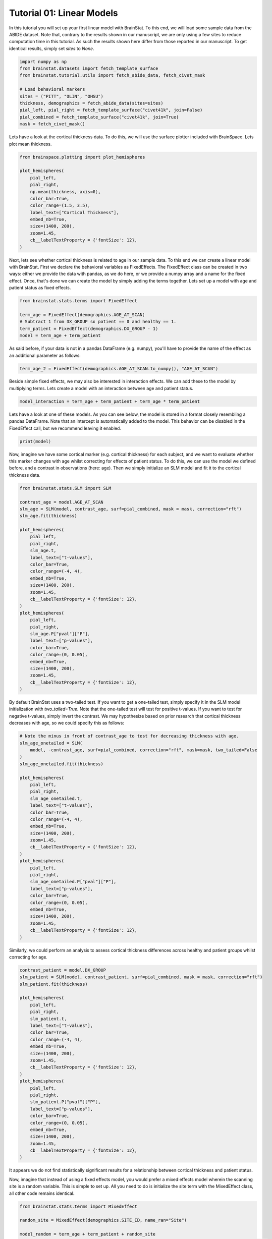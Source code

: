 
.. DO NOT EDIT.
.. THIS FILE WAS AUTOMATICALLY GENERATED BY SPHINX-GALLERY.
.. TO MAKE CHANGES, EDIT THE SOURCE PYTHON FILE:
.. "python/generated_tutorials/plot_tutorial_01_basics.py"
.. LINE NUMBERS ARE GIVEN BELOW.

.. only:: html

    .. note::
        :class: sphx-glr-download-link-note

        Click :ref:`here <sphx_glr_download_python_generated_tutorials_plot_tutorial_01_basics.py>`
        to download the full example code

.. rst-class:: sphx-glr-example-title

.. _sphx_glr_python_generated_tutorials_plot_tutorial_01_basics.py:


Tutorial 01: Linear Models
=========================================
In this tutorial you will set up your first linear model with BrainStat. 
To this end, we will load some sample data from the ABIDE dataset. Note that,
contrary to the results shown in our manuscript, we are only using a few sites
to reduce computation time in this tutorial. As such the results shown here
differ from those reported in our manuscript. To get identical results,
simply set `sites` to `None`. 

.. GENERATED FROM PYTHON SOURCE LINES 11-24

.. code-block:: default



    import numpy as np
    from brainstat.datasets import fetch_template_surface
    from brainstat.tutorial.utils import fetch_abide_data, fetch_civet_mask

    # Load behavioral markers
    sites = ("PITT", "OLIN", "OHSU")
    thickness, demographics = fetch_abide_data(sites=sites)
    pial_left, pial_right = fetch_template_surface("civet41k", join=False)
    pial_combined = fetch_template_surface("civet41k", join=True)
    mask = fetch_civet_mask()





.. rst-class:: sphx-glr-script-out

 Out:

 .. code-block:: none

    0it [00:00, ?it/s]    Fetching thickness data for subject 1 out of 116: : 0it [00:00, ?it/s]    Fetching thickness data for subject 1 out of 116: : 1it [00:00,  5.03it/s]    Fetching thickness data for subject 2 out of 116: : 1it [00:00,  5.03it/s]    Fetching thickness data for subject 2 out of 116: : 2it [00:00,  5.05it/s]    Fetching thickness data for subject 3 out of 116: : 2it [00:00,  5.05it/s]    Fetching thickness data for subject 3 out of 116: : 3it [00:00,  5.18it/s]    Fetching thickness data for subject 4 out of 116: : 3it [00:00,  5.18it/s]    Fetching thickness data for subject 4 out of 116: : 4it [00:00,  5.24it/s]    Fetching thickness data for subject 5 out of 116: : 4it [00:00,  5.24it/s]    Fetching thickness data for subject 5 out of 116: : 5it [00:00,  5.04it/s]    Fetching thickness data for subject 6 out of 116: : 5it [00:00,  5.04it/s]    Fetching thickness data for subject 6 out of 116: : 6it [00:01,  4.95it/s]    Fetching thickness data for subject 7 out of 116: : 6it [00:01,  4.95it/s]    Fetching thickness data for subject 7 out of 116: : 7it [00:01,  4.90it/s]    Fetching thickness data for subject 8 out of 116: : 7it [00:01,  4.90it/s]    Fetching thickness data for subject 8 out of 116: : 8it [00:01,  4.88it/s]    Fetching thickness data for subject 9 out of 116: : 8it [00:01,  4.88it/s]    Fetching thickness data for subject 9 out of 116: : 9it [00:01,  4.96it/s]    Fetching thickness data for subject 10 out of 116: : 9it [00:01,  4.96it/s]    Fetching thickness data for subject 10 out of 116: : 10it [00:01,  5.03it/s]    Fetching thickness data for subject 11 out of 116: : 10it [00:01,  5.03it/s]    Fetching thickness data for subject 11 out of 116: : 11it [00:02,  4.79it/s]    Fetching thickness data for subject 12 out of 116: : 11it [00:02,  4.79it/s]    Fetching thickness data for subject 12 out of 116: : 12it [00:02,  4.90it/s]    Fetching thickness data for subject 13 out of 116: : 12it [00:02,  4.90it/s]    Fetching thickness data for subject 13 out of 116: : 13it [00:02,  4.93it/s]    Fetching thickness data for subject 14 out of 116: : 13it [00:02,  4.93it/s]    Fetching thickness data for subject 14 out of 116: : 14it [00:02,  4.93it/s]    Fetching thickness data for subject 15 out of 116: : 14it [00:02,  4.93it/s]    Fetching thickness data for subject 15 out of 116: : 15it [00:03,  4.85it/s]    Fetching thickness data for subject 16 out of 116: : 15it [00:03,  4.85it/s]    Fetching thickness data for subject 16 out of 116: : 16it [00:03,  4.88it/s]    Fetching thickness data for subject 17 out of 116: : 16it [00:03,  4.88it/s]    Fetching thickness data for subject 17 out of 116: : 17it [00:03,  5.02it/s]    Fetching thickness data for subject 18 out of 116: : 17it [00:03,  5.02it/s]    Fetching thickness data for subject 18 out of 116: : 18it [00:03,  5.09it/s]    Fetching thickness data for subject 19 out of 116: : 18it [00:03,  5.09it/s]    Fetching thickness data for subject 19 out of 116: : 19it [00:03,  5.12it/s]    Fetching thickness data for subject 20 out of 116: : 19it [00:03,  5.12it/s]    Fetching thickness data for subject 20 out of 116: : 20it [00:03,  5.23it/s]    Fetching thickness data for subject 21 out of 116: : 20it [00:03,  5.23it/s]    Fetching thickness data for subject 21 out of 116: : 21it [00:04,  5.24it/s]    Fetching thickness data for subject 22 out of 116: : 21it [00:04,  5.24it/s]    Fetching thickness data for subject 22 out of 116: : 22it [00:04,  5.29it/s]    Fetching thickness data for subject 23 out of 116: : 22it [00:04,  5.29it/s]    Fetching thickness data for subject 23 out of 116: : 23it [00:04,  5.10it/s]    Fetching thickness data for subject 24 out of 116: : 23it [00:04,  5.10it/s]    Fetching thickness data for subject 24 out of 116: : 24it [00:04,  4.89it/s]    Fetching thickness data for subject 25 out of 116: : 24it [00:04,  4.89it/s]    Fetching thickness data for subject 25 out of 116: : 25it [00:05,  4.89it/s]    Fetching thickness data for subject 26 out of 116: : 25it [00:05,  4.89it/s]    Fetching thickness data for subject 26 out of 116: : 26it [00:05,  4.88it/s]    Fetching thickness data for subject 27 out of 116: : 26it [00:05,  4.88it/s]    Fetching thickness data for subject 27 out of 116: : 27it [00:05,  4.86it/s]    Fetching thickness data for subject 28 out of 116: : 27it [00:05,  4.86it/s]    Fetching thickness data for subject 28 out of 116: : 28it [00:05,  4.87it/s]    Fetching thickness data for subject 29 out of 116: : 28it [00:05,  4.87it/s]    Fetching thickness data for subject 29 out of 116: : 29it [00:05,  4.62it/s]    Fetching thickness data for subject 30 out of 116: : 29it [00:05,  4.62it/s]    Fetching thickness data for subject 30 out of 116: : 30it [00:06,  4.78it/s]    Fetching thickness data for subject 31 out of 116: : 30it [00:06,  4.78it/s]    Fetching thickness data for subject 31 out of 116: : 31it [00:06,  4.86it/s]    Fetching thickness data for subject 32 out of 116: : 31it [00:06,  4.86it/s]    Fetching thickness data for subject 32 out of 116: : 32it [00:06,  4.90it/s]    Fetching thickness data for subject 33 out of 116: : 32it [00:06,  4.90it/s]    Fetching thickness data for subject 33 out of 116: : 33it [00:06,  4.95it/s]    Fetching thickness data for subject 34 out of 116: : 33it [00:06,  4.95it/s]    Fetching thickness data for subject 34 out of 116: : 34it [00:06,  4.93it/s]    Fetching thickness data for subject 35 out of 116: : 34it [00:06,  4.93it/s]    Fetching thickness data for subject 35 out of 116: : 35it [00:07,  5.00it/s]    Fetching thickness data for subject 36 out of 116: : 35it [00:07,  5.00it/s]    Fetching thickness data for subject 36 out of 116: : 36it [00:07,  5.02it/s]    Fetching thickness data for subject 37 out of 116: : 36it [00:07,  5.02it/s]    Fetching thickness data for subject 37 out of 116: : 37it [00:07,  5.10it/s]    Fetching thickness data for subject 38 out of 116: : 37it [00:07,  5.10it/s]    Fetching thickness data for subject 38 out of 116: : 38it [00:07,  5.09it/s]    Fetching thickness data for subject 39 out of 116: : 38it [00:07,  5.09it/s]    Fetching thickness data for subject 39 out of 116: : 39it [00:07,  5.11it/s]    Fetching thickness data for subject 40 out of 116: : 39it [00:07,  5.11it/s]    Fetching thickness data for subject 40 out of 116: : 40it [00:08,  5.16it/s]    Fetching thickness data for subject 41 out of 116: : 40it [00:08,  5.16it/s]    Fetching thickness data for subject 41 out of 116: : 41it [00:08,  5.19it/s]    Fetching thickness data for subject 42 out of 116: : 41it [00:08,  5.19it/s]    Fetching thickness data for subject 42 out of 116: : 42it [00:08,  5.25it/s]    Fetching thickness data for subject 43 out of 116: : 42it [00:08,  5.25it/s]    Fetching thickness data for subject 43 out of 116: : 43it [00:08,  5.22it/s]    Fetching thickness data for subject 44 out of 116: : 43it [00:08,  5.22it/s]    Fetching thickness data for subject 44 out of 116: : 44it [00:08,  5.21it/s]    Fetching thickness data for subject 45 out of 116: : 44it [00:08,  5.21it/s]    Fetching thickness data for subject 45 out of 116: : 45it [00:08,  5.24it/s]    Fetching thickness data for subject 46 out of 116: : 45it [00:08,  5.24it/s]    Fetching thickness data for subject 46 out of 116: : 46it [00:09,  5.22it/s]    Fetching thickness data for subject 47 out of 116: : 46it [00:09,  5.22it/s]    Fetching thickness data for subject 47 out of 116: : 47it [00:09,  5.26it/s]    Fetching thickness data for subject 48 out of 116: : 47it [00:09,  5.26it/s]    Fetching thickness data for subject 48 out of 116: : 48it [00:09,  5.24it/s]    Fetching thickness data for subject 49 out of 116: : 48it [00:09,  5.24it/s]    Fetching thickness data for subject 49 out of 116: : 49it [00:09,  5.25it/s]    Fetching thickness data for subject 50 out of 116: : 49it [00:09,  5.25it/s]    Fetching thickness data for subject 50 out of 116: : 50it [00:09,  5.31it/s]    Fetching thickness data for subject 51 out of 116: : 50it [00:09,  5.31it/s]    Fetching thickness data for subject 51 out of 116: : 51it [00:10,  5.34it/s]    Fetching thickness data for subject 52 out of 116: : 51it [00:10,  5.34it/s]    Fetching thickness data for subject 52 out of 116: : 52it [00:10,  5.32it/s]    Fetching thickness data for subject 53 out of 116: : 52it [00:10,  5.32it/s]    Fetching thickness data for subject 53 out of 116: : 53it [00:10,  5.30it/s]    Fetching thickness data for subject 54 out of 116: : 53it [00:10,  5.30it/s]    Fetching thickness data for subject 54 out of 116: : 54it [00:10,  5.30it/s]    Fetching thickness data for subject 55 out of 116: : 54it [00:10,  5.30it/s]    Fetching thickness data for subject 55 out of 116: : 55it [00:10,  5.33it/s]    Fetching thickness data for subject 56 out of 116: : 55it [00:10,  5.33it/s]    Fetching thickness data for subject 56 out of 116: : 56it [00:11,  5.32it/s]    Fetching thickness data for subject 57 out of 116: : 56it [00:11,  5.32it/s]    Fetching thickness data for subject 57 out of 116: : 57it [00:11,  5.27it/s]    Fetching thickness data for subject 58 out of 116: : 57it [00:11,  5.27it/s]    Fetching thickness data for subject 58 out of 116: : 58it [00:11,  5.29it/s]    Fetching thickness data for subject 59 out of 116: : 58it [00:11,  5.29it/s]    Fetching thickness data for subject 59 out of 116: : 59it [00:11,  5.30it/s]    Fetching thickness data for subject 60 out of 116: : 59it [00:11,  5.30it/s]    Fetching thickness data for subject 60 out of 116: : 60it [00:11,  5.30it/s]    Fetching thickness data for subject 61 out of 116: : 60it [00:11,  5.30it/s]    Fetching thickness data for subject 61 out of 116: : 61it [00:11,  5.30it/s]    Fetching thickness data for subject 62 out of 116: : 61it [00:11,  5.30it/s]    Fetching thickness data for subject 62 out of 116: : 62it [00:12,  5.29it/s]    Fetching thickness data for subject 63 out of 116: : 62it [00:12,  5.29it/s]    Fetching thickness data for subject 63 out of 116: : 63it [00:12,  5.32it/s]    Fetching thickness data for subject 64 out of 116: : 63it [00:12,  5.32it/s]    Fetching thickness data for subject 64 out of 116: : 64it [00:12,  5.30it/s]    Fetching thickness data for subject 65 out of 116: : 64it [00:12,  5.30it/s]    Fetching thickness data for subject 65 out of 116: : 65it [00:12,  5.23it/s]    Fetching thickness data for subject 66 out of 116: : 65it [00:12,  5.23it/s]    Fetching thickness data for subject 66 out of 116: : 66it [00:12,  5.24it/s]    Fetching thickness data for subject 67 out of 116: : 66it [00:12,  5.24it/s]    Fetching thickness data for subject 67 out of 116: : 67it [00:13,  5.27it/s]    Fetching thickness data for subject 68 out of 116: : 67it [00:13,  5.27it/s]    Fetching thickness data for subject 68 out of 116: : 68it [00:13,  5.24it/s]    Fetching thickness data for subject 69 out of 116: : 68it [00:13,  5.24it/s]    Fetching thickness data for subject 69 out of 116: : 69it [00:13,  5.27it/s]    Fetching thickness data for subject 70 out of 116: : 69it [00:13,  5.27it/s]    Fetching thickness data for subject 70 out of 116: : 70it [00:13,  5.27it/s]    Fetching thickness data for subject 71 out of 116: : 70it [00:13,  5.27it/s]    Fetching thickness data for subject 71 out of 116: : 71it [00:13,  5.31it/s]    Fetching thickness data for subject 72 out of 116: : 71it [00:13,  5.31it/s]    Fetching thickness data for subject 72 out of 116: : 72it [00:14,  5.28it/s]    Fetching thickness data for subject 73 out of 116: : 72it [00:14,  5.28it/s]    Fetching thickness data for subject 73 out of 116: : 73it [00:14,  5.27it/s]    Fetching thickness data for subject 74 out of 116: : 73it [00:14,  5.27it/s]    Fetching thickness data for subject 74 out of 116: : 74it [00:14,  5.32it/s]    Fetching thickness data for subject 75 out of 116: : 74it [00:14,  5.32it/s]    Fetching thickness data for subject 75 out of 116: : 75it [00:14,  5.14it/s]    Fetching thickness data for subject 76 out of 116: : 75it [00:14,  5.14it/s]    Fetching thickness data for subject 76 out of 116: : 76it [00:14,  5.02it/s]    Fetching thickness data for subject 77 out of 116: : 76it [00:14,  5.02it/s]    Fetching thickness data for subject 77 out of 116: : 77it [00:15,  4.96it/s]    Fetching thickness data for subject 78 out of 116: : 77it [00:15,  4.96it/s]    Fetching thickness data for subject 78 out of 116: : 78it [00:15,  4.93it/s]    Fetching thickness data for subject 79 out of 116: : 78it [00:15,  4.93it/s]    Fetching thickness data for subject 79 out of 116: : 79it [00:15,  4.94it/s]    Fetching thickness data for subject 80 out of 116: : 79it [00:15,  4.94it/s]    Fetching thickness data for subject 80 out of 116: : 80it [00:15,  4.84it/s]    Fetching thickness data for subject 81 out of 116: : 80it [00:15,  4.84it/s]    Fetching thickness data for subject 81 out of 116: : 81it [00:15,  4.76it/s]    Fetching thickness data for subject 82 out of 116: : 81it [00:15,  4.76it/s]    Fetching thickness data for subject 82 out of 116: : 82it [00:16,  4.59it/s]    Fetching thickness data for subject 83 out of 116: : 82it [00:16,  4.59it/s]    Fetching thickness data for subject 83 out of 116: : 83it [00:16,  4.71it/s]    Fetching thickness data for subject 84 out of 116: : 83it [00:16,  4.71it/s]    Fetching thickness data for subject 84 out of 116: : 84it [00:16,  4.90it/s]    Fetching thickness data for subject 85 out of 116: : 84it [00:16,  4.90it/s]    Fetching thickness data for subject 85 out of 116: : 85it [00:16,  5.02it/s]    Fetching thickness data for subject 86 out of 116: : 85it [00:16,  5.02it/s]    Fetching thickness data for subject 86 out of 116: : 86it [00:16,  4.93it/s]    Fetching thickness data for subject 87 out of 116: : 86it [00:16,  4.93it/s]    Fetching thickness data for subject 87 out of 116: : 87it [00:17,  5.01it/s]    Fetching thickness data for subject 88 out of 116: : 87it [00:17,  5.01it/s]    Fetching thickness data for subject 88 out of 116: : 88it [00:17,  5.11it/s]    Fetching thickness data for subject 89 out of 116: : 88it [00:17,  5.11it/s]    Fetching thickness data for subject 89 out of 116: : 89it [00:17,  5.14it/s]    Fetching thickness data for subject 90 out of 116: : 89it [00:17,  5.14it/s]    Fetching thickness data for subject 90 out of 116: : 90it [00:17,  5.11it/s]    Fetching thickness data for subject 91 out of 116: : 90it [00:17,  5.11it/s]    Fetching thickness data for subject 91 out of 116: : 91it [00:17,  5.03it/s]    Fetching thickness data for subject 92 out of 116: : 91it [00:17,  5.03it/s]    Fetching thickness data for subject 92 out of 116: : 92it [00:18,  4.96it/s]    Fetching thickness data for subject 93 out of 116: : 92it [00:18,  4.96it/s]    Fetching thickness data for subject 93 out of 116: : 93it [00:18,  4.97it/s]    Fetching thickness data for subject 94 out of 116: : 93it [00:18,  4.97it/s]    Fetching thickness data for subject 94 out of 116: : 94it [00:18,  4.98it/s]    Fetching thickness data for subject 95 out of 116: : 94it [00:18,  4.98it/s]    Fetching thickness data for subject 95 out of 116: : 95it [00:18,  4.95it/s]    Fetching thickness data for subject 96 out of 116: : 95it [00:18,  4.95it/s]    Fetching thickness data for subject 96 out of 116: : 96it [00:18,  4.89it/s]    Fetching thickness data for subject 97 out of 116: : 96it [00:18,  4.89it/s]    Fetching thickness data for subject 97 out of 116: : 97it [00:19,  5.01it/s]    Fetching thickness data for subject 98 out of 116: : 97it [00:19,  5.01it/s]    Fetching thickness data for subject 98 out of 116: : 98it [00:19,  5.01it/s]    Fetching thickness data for subject 99 out of 116: : 98it [00:19,  5.01it/s]    Fetching thickness data for subject 99 out of 116: : 99it [00:19,  4.94it/s]    Fetching thickness data for subject 100 out of 116: : 99it [00:19,  4.94it/s]    Fetching thickness data for subject 100 out of 116: : 100it [00:19,  4.87it/s]    Fetching thickness data for subject 101 out of 116: : 100it [00:19,  4.87it/s]    Fetching thickness data for subject 101 out of 116: : 101it [00:19,  4.72it/s]    Fetching thickness data for subject 102 out of 116: : 101it [00:19,  4.72it/s]    Fetching thickness data for subject 102 out of 116: : 102it [00:20,  4.84it/s]    Fetching thickness data for subject 103 out of 116: : 102it [00:20,  4.84it/s]    Fetching thickness data for subject 103 out of 116: : 103it [00:20,  4.95it/s]    Fetching thickness data for subject 104 out of 116: : 103it [00:20,  4.95it/s]    Fetching thickness data for subject 104 out of 116: : 104it [00:20,  4.95it/s]    Fetching thickness data for subject 105 out of 116: : 104it [00:20,  4.95it/s]    Fetching thickness data for subject 105 out of 116: : 105it [00:20,  5.03it/s]    Fetching thickness data for subject 106 out of 116: : 105it [00:20,  5.03it/s]    Fetching thickness data for subject 106 out of 116: : 106it [00:20,  5.02it/s]    Fetching thickness data for subject 107 out of 116: : 106it [00:20,  5.02it/s]    Fetching thickness data for subject 107 out of 116: : 107it [00:21,  5.10it/s]    Fetching thickness data for subject 108 out of 116: : 107it [00:21,  5.10it/s]    Fetching thickness data for subject 108 out of 116: : 108it [00:21,  5.03it/s]    Fetching thickness data for subject 109 out of 116: : 108it [00:21,  5.03it/s]    Fetching thickness data for subject 109 out of 116: : 109it [00:21,  5.12it/s]    Fetching thickness data for subject 110 out of 116: : 109it [00:21,  5.12it/s]    Fetching thickness data for subject 110 out of 116: : 110it [00:21,  5.06it/s]    Fetching thickness data for subject 111 out of 116: : 110it [00:21,  5.06it/s]    Fetching thickness data for subject 111 out of 116: : 111it [00:21,  5.01it/s]    Fetching thickness data for subject 112 out of 116: : 111it [00:21,  5.01it/s]    Fetching thickness data for subject 112 out of 116: : 112it [00:22,  5.00it/s]    Fetching thickness data for subject 113 out of 116: : 112it [00:22,  5.00it/s]    Fetching thickness data for subject 113 out of 116: : 113it [00:22,  4.97it/s]    Fetching thickness data for subject 114 out of 116: : 113it [00:22,  4.97it/s]    Fetching thickness data for subject 114 out of 116: : 114it [00:22,  4.87it/s]    Fetching thickness data for subject 115 out of 116: : 114it [00:22,  4.87it/s]    Fetching thickness data for subject 115 out of 116: : 115it [00:22,  4.69it/s]    Fetching thickness data for subject 116 out of 116: : 115it [00:22,  4.69it/s]    Fetching thickness data for subject 116 out of 116: : 116it [00:23,  4.63it/s]    Fetching thickness data for subject 116 out of 116: : 116it [00:23,  5.04it/s]




.. GENERATED FROM PYTHON SOURCE LINES 25-28

Lets have a look at the cortical thickness data. To do this,
we will use the surface plotter included with BrainSpace. Lets plot
mean thickness. 

.. GENERATED FROM PYTHON SOURCE LINES 28-43

.. code-block:: default

    from brainspace.plotting import plot_hemispheres

    plot_hemispheres(
        pial_left,
        pial_right,
        np.mean(thickness, axis=0),
        color_bar=True,
        color_range=(1.5, 3.5),
        label_text=["Cortical Thickness"],
        embed_nb=True,
        size=(1400, 200),
        zoom=1.45,
        cb__labelTextProperty = {'fontSize': 12},
    )




.. image:: /python/generated_tutorials/images/sphx_glr_plot_tutorial_01_basics_001.png
    :alt: plot tutorial 01 basics
    :class: sphx-glr-single-img


.. rst-class:: sphx-glr-script-out

 Out:

 .. code-block:: none

    /Users/reinder/opt/miniconda3/envs/python3.9/lib/python3.9/site-packages/brainspace/plotting/base.py:287: UserWarning: Interactive mode requires 'panel'. Setting 'interactive=False'
      warnings.warn("Interactive mode requires 'panel'. "

    <IPython.core.display.Image object>



.. GENERATED FROM PYTHON SOURCE LINES 44-51

Next, lets see whether cortical thickness is related to age in our sample
data. To this end we can create a linear model with BrainStat. First we
declare the behavioral variables as FixedEffects. The FixedEffect class can be
created in two ways: either we provide the data with pandas, as we do here, or
we provide a numpy array and a name for the fixed effect. Once, that's done we
can create the model by simply adding the terms together. Lets set up a model
with age and patient status as fixed effects.

.. GENERATED FROM PYTHON SOURCE LINES 51-59

.. code-block:: default


    from brainstat.stats.terms import FixedEffect

    term_age = FixedEffect(demographics.AGE_AT_SCAN)
    # Subtract 1 from DX_GROUP so patient == 0 and healthy == 1.
    term_patient = FixedEffect(demographics.DX_GROUP - 1) 
    model = term_age + term_patient








.. GENERATED FROM PYTHON SOURCE LINES 60-62

As said before, if your data is not in a pandas DataFrame (e.g. numpy), you'll
have to provide the name of the effect as an additional parameter as follows:

.. GENERATED FROM PYTHON SOURCE LINES 62-64

.. code-block:: default

    term_age_2 = FixedEffect(demographics.AGE_AT_SCAN.to_numpy(), "AGE_AT_SCAN")








.. GENERATED FROM PYTHON SOURCE LINES 65-68

Beside simple fixed effects, we may also be interested in interaction
effects. We can add these to the model by multiplying terms. Lets
create a model with an interaction between age and patient status.

.. GENERATED FROM PYTHON SOURCE LINES 68-71

.. code-block:: default


    model_interaction = term_age + term_patient + term_age * term_patient








.. GENERATED FROM PYTHON SOURCE LINES 72-76

Lets have a look at one of these models. As you can see below, the model
is stored in a format closely resembling a pandas DataFrame. Note that an
intercept is automatically added to the model. This behavior can be disabled
in the FixedEffect call, but we recommend leaving it enabled.

.. GENERATED FROM PYTHON SOURCE LINES 76-79

.. code-block:: default


    print(model)





.. rst-class:: sphx-glr-script-out

 Out:

 .. code-block:: none

         intercept  AGE_AT_SCAN  DX_GROUP
    0            1        24.45         0
    1            1        19.09         0
    2            1        13.73         0
    3            1        13.37         0
    4            1        17.78         0
    ..         ...          ...       ...
    111          1        10.08         1
    112          1         9.69         1
    113          1        11.99         1
    114          1        10.53         1
    115          1        10.64         1

    [116 rows x 3 columns]




.. GENERATED FROM PYTHON SOURCE LINES 80-86

Now, imagine we have some cortical marker (e.g. cortical thickness) for
each subject, and we want to evaluate whether this marker changes with age
whilst correcting for effects of patient status. To do this, we can use
the model we defined before, and a contrast in observations (here: age).
Then we simply initialize an SLM model and fit it to the cortical thickness
data.

.. GENERATED FROM PYTHON SOURCE LINES 86-119

.. code-block:: default


    from brainstat.stats.SLM import SLM

    contrast_age = model.AGE_AT_SCAN
    slm_age = SLM(model, contrast_age, surf=pial_combined, mask = mask, correction="rft")
    slm_age.fit(thickness)

    plot_hemispheres(
        pial_left,
        pial_right,
        slm_age.t,
        label_text=["t-values"],
        color_bar=True,
        color_range=(-4, 4),
        embed_nb=True,
        size=(1400, 200),
        zoom=1.45,
        cb__labelTextProperty = {'fontSize': 12},
    )
    plot_hemispheres(
        pial_left,
        pial_right,
        slm_age.P["pval"]["P"],
        label_text=["p-values"],
        color_bar=True,
        color_range=(0, 0.05),
        embed_nb=True,
        size=(1400, 200),
        zoom=1.45,
        cb__labelTextProperty = {'fontSize': 12},
    )





.. rst-class:: sphx-glr-horizontal


    *

      .. image:: /python/generated_tutorials/images/sphx_glr_plot_tutorial_01_basics_002.png
          :alt: plot tutorial 01 basics
          :class: sphx-glr-multi-img

    *

      .. image:: /python/generated_tutorials/images/sphx_glr_plot_tutorial_01_basics_003.png
          :alt: plot tutorial 01 basics
          :class: sphx-glr-multi-img


.. rst-class:: sphx-glr-script-out

 Out:

 .. code-block:: none

    /Users/reinder/opt/miniconda3/envs/python3.9/lib/python3.9/site-packages/brainspace/plotting/base.py:287: UserWarning: Interactive mode requires 'panel'. Setting 'interactive=False'
      warnings.warn("Interactive mode requires 'panel'. "

    <IPython.core.display.Image object>



.. GENERATED FROM PYTHON SOURCE LINES 120-126

By default BrainStat uses a two-tailed test. If you want to get a one-tailed
test, simply specify it in the SLM model initialization with
`two_tailed=True`. Note that the one-tailed test will test for positive
t-values. If you want to test for negative t-values, simply invert the
contrast. We may hypothesize based on prior research that cortical thickness
decreases with age, so we could specify this as follows:

.. GENERATED FROM PYTHON SOURCE LINES 126-159

.. code-block:: default


    # Note the minus in front of contrast_age to test for decreasing thickness with age.
    slm_age_onetailed = SLM(
        model, -contrast_age, surf=pial_combined, correction="rft", mask=mask, two_tailed=False
    )
    slm_age_onetailed.fit(thickness)

    plot_hemispheres(
        pial_left,
        pial_right,
        slm_age_onetailed.t,
        label_text=["t-values"],
        color_bar=True,
        color_range=(-4, 4),
        embed_nb=True,
        size=(1400, 200),
        zoom=1.45,
        cb__labelTextProperty = {'fontSize': 12},
    )
    plot_hemispheres(
        pial_left,
        pial_right,
        slm_age_onetailed.P["pval"]["P"],
        label_text=["p-values"],
        color_bar=True,
        color_range=(0, 0.05),
        embed_nb=True,
        size=(1400, 200),
        zoom=1.45,
        cb__labelTextProperty = {'fontSize': 12},
    )





.. rst-class:: sphx-glr-horizontal


    *

      .. image:: /python/generated_tutorials/images/sphx_glr_plot_tutorial_01_basics_004.png
          :alt: plot tutorial 01 basics
          :class: sphx-glr-multi-img

    *

      .. image:: /python/generated_tutorials/images/sphx_glr_plot_tutorial_01_basics_005.png
          :alt: plot tutorial 01 basics
          :class: sphx-glr-multi-img


.. rst-class:: sphx-glr-script-out

 Out:

 .. code-block:: none

    /Users/reinder/opt/miniconda3/envs/python3.9/lib/python3.9/site-packages/brainspace/plotting/base.py:287: UserWarning: Interactive mode requires 'panel'. Setting 'interactive=False'
      warnings.warn("Interactive mode requires 'panel'. "

    <IPython.core.display.Image object>



.. GENERATED FROM PYTHON SOURCE LINES 160-162

Similarly, we could perform an analysis to assess cortical thickness
differences across healthy and patient groups whilst correcting for age.

.. GENERATED FROM PYTHON SOURCE LINES 162-193

.. code-block:: default


    contrast_patient = model.DX_GROUP
    slm_patient = SLM(model, contrast_patient, surf=pial_combined, mask = mask, correction="rft")
    slm_patient.fit(thickness)

    plot_hemispheres(
        pial_left,
        pial_right,
        slm_patient.t,
        label_text=["t-values"],
        color_bar=True,
        color_range=(-4, 4),
        embed_nb=True,
        size=(1400, 200),
        zoom=1.45,
        cb__labelTextProperty = {'fontSize': 12},
    )
    plot_hemispheres(
        pial_left,
        pial_right,
        slm_patient.P["pval"]["P"],
        label_text=["p-values"],
        color_bar=True,
        color_range=(0, 0.05),
        embed_nb=True,
        size=(1400, 200),
        zoom=1.45,
        cb__labelTextProperty = {'fontSize': 12},
    )





.. rst-class:: sphx-glr-horizontal


    *

      .. image:: /python/generated_tutorials/images/sphx_glr_plot_tutorial_01_basics_006.png
          :alt: plot tutorial 01 basics
          :class: sphx-glr-multi-img

    *

      .. image:: /python/generated_tutorials/images/sphx_glr_plot_tutorial_01_basics_007.png
          :alt: plot tutorial 01 basics
          :class: sphx-glr-multi-img


.. rst-class:: sphx-glr-script-out

 Out:

 .. code-block:: none

    /Users/reinder/opt/miniconda3/envs/python3.9/lib/python3.9/site-packages/brainspace/plotting/base.py:287: UserWarning: Interactive mode requires 'panel'. Setting 'interactive=False'
      warnings.warn("Interactive mode requires 'panel'. "

    <IPython.core.display.Image object>



.. GENERATED FROM PYTHON SOURCE LINES 194-201

It appears we do not find statistically significant results for a relationship
between cortical thickness and patient status.

Now, imagine that instead of using a fixed effects model, you would prefer a
mixed effects model wherein the scanning site is a random variable. This is
simple to set up. All you need to do is initialize the site term with the
MixedEffect class, all other code remains identical. 

.. GENERATED FROM PYTHON SOURCE LINES 201-210

.. code-block:: default


    from brainstat.stats.terms import MixedEffect

    random_site = MixedEffect(demographics.SITE_ID, name_ran="Site")

    model_random = term_age + term_patient + random_site
    slm_random = SLM(model_random, contrast_age, surf=pial_combined, mask = mask, correction="rft")
    slm_random.fit(thickness)








.. GENERATED FROM PYTHON SOURCE LINES 211-217

Lets have a closer look at the mixed effect. The variable random_site contains
two important properties: "mean", and "variance". "mean" contains any fixed effects,
whereas "variance" contains the random effects. As we did not specify any fixed
effects, the "mean" term is empty. The "variance" term contains the random effect as
well as the identity term, similar to the intercept in FixedEffects. The identity term
is added by default.

.. GENERATED FROM PYTHON SOURCE LINES 217-220

.. code-block:: default


    print(random_site.mean)
    print(random_site.variance)




.. rst-class:: sphx-glr-script-out

 Out:

 .. code-block:: none

    Empty DataFrame
    Columns: []
    Index: []
           Site    I
    0         1  1.0
    1         1  0.0
    2         1  0.0
    3         1  0.0
    4         1  0.0
    ...     ...  ...
    13451     1  0.0
    13452     1  0.0
    13453     1  0.0
    13454     1  0.0
    13455     1  1.0

    [13456 rows x 2 columns]





.. rst-class:: sphx-glr-timing

   **Total running time of the script:** ( 4 minutes  43.521 seconds)


.. _sphx_glr_download_python_generated_tutorials_plot_tutorial_01_basics.py:


.. only :: html

 .. container:: sphx-glr-footer
    :class: sphx-glr-footer-example



  .. container:: sphx-glr-download sphx-glr-download-python

     :download:`Download Python source code: plot_tutorial_01_basics.py <plot_tutorial_01_basics.py>`



  .. container:: sphx-glr-download sphx-glr-download-jupyter

     :download:`Download Jupyter notebook: plot_tutorial_01_basics.ipynb <plot_tutorial_01_basics.ipynb>`


.. only:: html

 .. rst-class:: sphx-glr-signature

    `Gallery generated by Sphinx-Gallery <https://sphinx-gallery.github.io>`_

